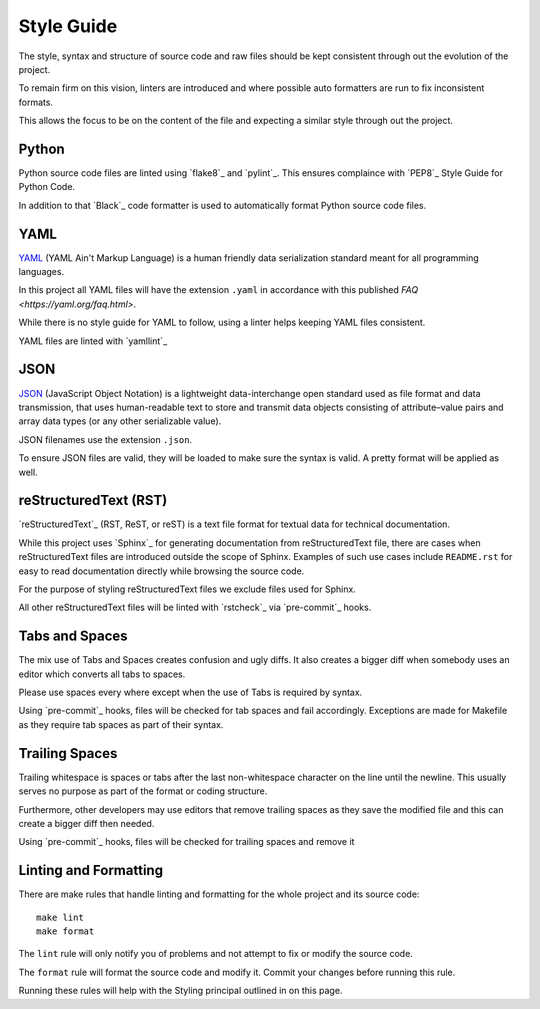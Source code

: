 Style Guide
###########

The style, syntax and structure of source code and raw files should be kept
consistent through out the evolution of the project.

To remain firm on this vision, linters are introduced and where possible auto
formatters are run to fix inconsistent formats.

This allows the focus to be on the content of the file and expecting a similar
style through out the project.

Python
******

Python source code files are linted using `flake8`_ and `pylint`_. This
ensures complaince with `PEP8`_ Style Guide for Python Code.

In addition to that `Black`_ code formatter is used to automatically format
Python source code files.

YAML
****

`YAML`_ (YAML Ain't Markup Language) is a human friendly data serialization
standard meant for all programming languages.

In this project all YAML files will have the extension ``.yaml`` in
accordance with this published `FAQ <https://yaml.org/faq.html>`.

While there is no style guide for YAML to follow, using a linter helps
keeping YAML files consistent.

YAML files are linted with `yamllint`_

JSON
****

`JSON`_ (JavaScript Object Notation) is a lightweight data-interchange open
standard used as file format and data transmission, that uses human-readable
text to store and transmit data objects consisting of attribute–value pairs and
array data types (or any other serializable value).

JSON filenames use the extension ``.json``.

To ensure JSON files are valid, they will be loaded to make sure
the syntax is valid. A pretty format will be applied as well.

reStructuredText (RST)
**********************

`reStructuredText`_ (RST, ReST, or reST) is a text file format for textual data
for technical documentation.

While this project uses `Sphinx`_ for generating documentation from
reStructuredText file, there are cases when reStructuredText files are
introduced outside the scope of Sphinx. Examples of such use cases include
``README.rst`` for easy to read documentation directly while browsing the
source code.

For the purpose of styling reStructuredText files we exclude files used
for Sphinx.

All other reStructuredText files will be linted with `rstcheck`_ via
`pre-commit`_ hooks.

Tabs and Spaces
***************

The mix use of Tabs and Spaces creates confusion and ugly diffs. It also
creates a bigger diff when somebody uses an editor which converts all tabs to
spaces.

Please use spaces every where except when the use of Tabs is required by
syntax.

Using `pre-commit`_ hooks, files will be checked for tab spaces and fail
accordingly. Exceptions are made for Makefile as they require tab spaces as
part of their syntax.

Trailing Spaces
***************

Trailing whitespace is spaces or tabs after the last non-whitespace character
on the line until the newline. This usually serves no purpose as part of the
format or coding structure.

Furthermore, other developers may use editors that remove trailing spaces as
they save the modified file and this can create a bigger diff then needed.

Using `pre-commit`_ hooks, files will be checked for trailing spaces and
remove it

Linting and Formatting
**********************

There are make rules that handle linting and formatting for the whole project
and its source code::

    make lint
    make format

The ``lint`` rule will only notify you of problems and not attempt to fix or
modify the source code.

The ``format`` rule will format the source code and modify it. Commit your
changes before running this rule.

Running these rules will help with the Styling principal outlined in on this
page.
